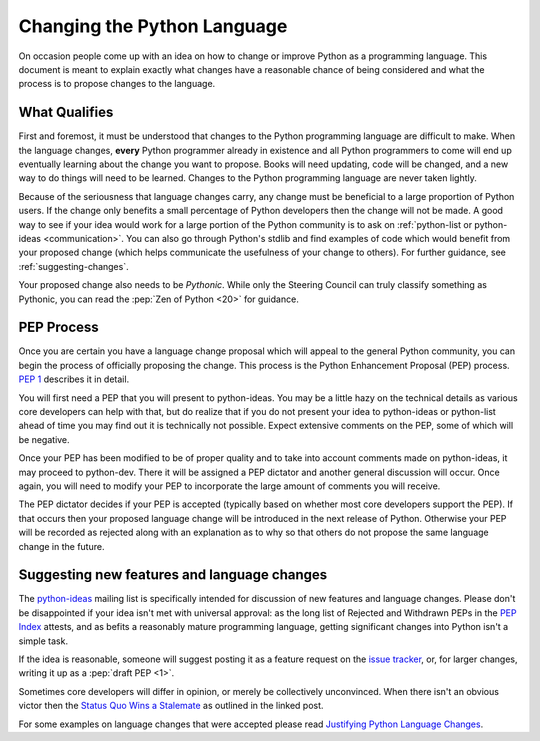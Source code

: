 .. _lang-changes:
.. _langchanges:

Changing the Python Language
============================
On occasion people come up with an idea on how to change or improve Python as a
programming language. This document is meant to explain exactly what changes
have a reasonable chance of being considered and what the process is to propose
changes to the language.


What Qualifies
--------------
First and foremost, it must be understood that changes to the Python
programming language are difficult to make. When the language changes,
**every** Python programmer already in existence and all Python programmers to
come will end up eventually learning about the change you want to propose.
Books will need updating, code will be changed, and a new way to do things will
need to be learned. Changes to the Python programming language are never taken
lightly.

Because of the seriousness that language changes carry, any change must be
beneficial to a large proportion of Python users. If the change only benefits a
small percentage of Python developers then the change will not be made. A good
way to see if your idea would work for a large portion of the Python community
is to ask on :ref:`python-list or python-ideas <communication>`. You can also
go through Python's stdlib and find examples of code which would benefit from
your proposed change (which helps communicate the usefulness of your change to
others). For further guidance, see :ref:`suggesting-changes`.

Your proposed change also needs to be *Pythonic*. While only the Steering
Council can truly classify something as Pythonic, you can read the
:pep:`Zen of Python <20>` for guidance.


.. index:: PEP process

PEP Process
-----------
Once you are certain you have a language change proposal which will appeal to
the general Python community, you can begin the process of officially proposing
the change. This process is the Python Enhancement Proposal (PEP) process.
:PEP:`1` describes it in detail.

You will first need a PEP that you will present to python-ideas. You may be a
little hazy on the technical details as various core developers can help with
that, but do realize that if you do not present your idea to python-ideas or
python-list ahead of time you may find out it is technically not possible.
Expect extensive comments on the PEP, some of which will be negative.

Once your PEP has been modified to be of proper quality and to take into
account comments made on python-ideas, it may proceed to python-dev. There it
will be assigned a PEP dictator and another general discussion will occur. Once
again, you will need to modify your PEP to incorporate the large amount of
comments you will receive.

The PEP dictator decides if your PEP is accepted (typically based on whether
most core developers support the PEP). If that occurs then your proposed
language change will be introduced in the next release of Python. Otherwise
your PEP will be recorded as rejected along with an explanation as to why so
that others do not propose the same language change in the future.


.. index::
   single: PEP process

.. _suggesting-changes:

Suggesting new features and language changes
--------------------------------------------

The `python-ideas`_ mailing list is specifically intended for discussion of
new features and language changes. Please don't be disappointed if your
idea isn't met with universal approval: as the long list of Rejected and
Withdrawn PEPs in the `PEP Index`_ attests, and as befits a reasonably mature
programming language, getting significant changes into Python isn't a simple
task.

If the idea is reasonable, someone will suggest posting it as a feature
request on the `issue tracker`_, or, for larger changes, writing it up as
a :pep:`draft PEP <1>`.

Sometimes core developers will differ in opinion, or merely be collectively
unconvinced. When there isn't an obvious victor then the
`Status Quo Wins a Stalemate`_ as outlined in the linked post.

For some examples on language changes that were accepted please read
`Justifying Python Language Changes`_.

.. _python-ideas: https://mail.python.org/mailman3/lists/python-ideas.python.org/
.. _issue tracker: https://github.com/python/cpython/issues
.. _PEP Index: https://peps.python.org/
.. _draft PEP: https://www.python.org/dev/peps/pep-0001/
.. _Status Quo Wins a Stalemate: https://www.curiousefficiency.org/posts/2011/02/status-quo-wins-stalemate.html
.. _Justifying Python Language Changes: https://www.curiousefficiency.org/posts/2011/02/justifying-python-language-changes.html
